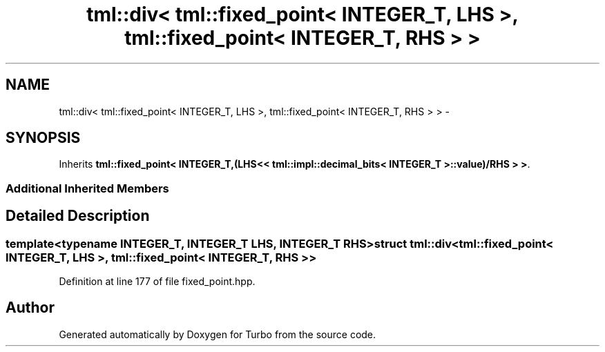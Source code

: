 .TH "tml::div< tml::fixed_point< INTEGER_T, LHS >, tml::fixed_point< INTEGER_T, RHS > >" 3 "Fri Aug 22 2014" "Turbo" \" -*- nroff -*-
.ad l
.nh
.SH NAME
tml::div< tml::fixed_point< INTEGER_T, LHS >, tml::fixed_point< INTEGER_T, RHS > > \- 
.SH SYNOPSIS
.br
.PP
.PP
Inherits \fBtml::fixed_point< INTEGER_T,(LHS<< tml::impl::decimal_bits< INTEGER_T >::value)/RHS > >\fP\&.
.SS "Additional Inherited Members"
.SH "Detailed Description"
.PP 

.SS "template<typename INTEGER_T, INTEGER_T LHS, INTEGER_T RHS>struct tml::div< tml::fixed_point< INTEGER_T, LHS >, tml::fixed_point< INTEGER_T, RHS > >"

.PP
Definition at line 177 of file fixed_point\&.hpp\&.

.SH "Author"
.PP 
Generated automatically by Doxygen for Turbo from the source code\&.
